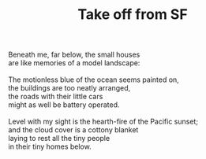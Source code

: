 :PROPERTIES:
:ID:       DF08ADE9-FFAB-4B3E-A347-ECD55923A72C
:SLUG:     take-off-from-sf
:END:
#+filetags: :poetry:
#+title: Take off from SF

#+BEGIN_VERSE
Beneath me, far below, the small houses
are like memories of a model landscape:

The motionless blue of the ocean seems painted on,
the buildings are too neatly arranged,
the roads with their little cars
might as well be battery operated.

Level with my sight is the hearth-fire of the Pacific sunset;
and the cloud cover is a cottony blanket
laying to rest all the tiny people
in their tiny homes below.
#+END_VERSE
